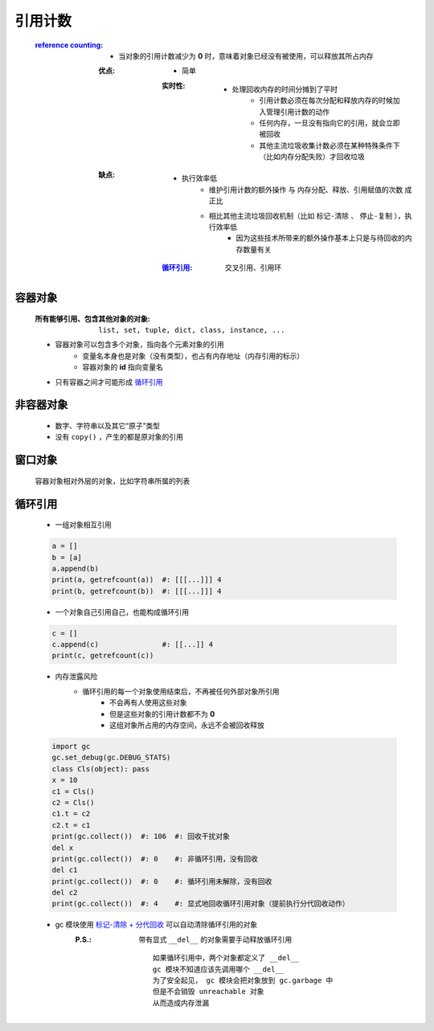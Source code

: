 引用计数
=======
    :`reference counting <reference_counting.py>`_:
        - 当对象的引用计数减少为 **0** 时，意味着对象已经没有被使用，可以释放其所占内存
        :优点:
            - 简单
            :实时性:
                - 处理回收内存的时间分摊到了平时
                    - 引用计数必须在每次分配和释放内存的时候加入管理引用计数的动作
                    - 任何内存，一旦没有指向它的引用，就会立即被回收
                    - 其他主流垃圾收集计数必须在某种特殊条件下（比如内存分配失败）才回收垃圾
        :缺点:
            - 执行效率低
                - ``维护引用计数的额外操作`` 与 ``内存分配、释放、引用赋值的次数`` 成正比
                - 相比其他主流垃圾回收机制（比如 ``标记-清除`` 、 ``停止-复制`` ），执行效率低
                    - 因为这些技术所带来的额外操作基本上只是与待回收的内存数量有关
            :循环引用_: 交叉引用、引用环


容器对象
--------
    :所有能够引用、包含其他对象的对象: ``list, set, tuple, dict, class, instance, ...``
    - 容器对象可以包含多个对象，指向各个元素对象的引用
        - 变量名本身也是对象（没有类型），也占有内存地址（内存引用的标示）
        - 容器对象的 **id** 指向变量名
    - 只有容器之间才可能形成 循环引用_


非容器对象
---------
    - 数字、字符串以及其它“原子”类型
    - 没有 ``copy()`` ，产生的都是原对象的引用


窗口对象
--------
    容器对象相对外层的对象，比如字符串所属的列表


循环引用
--------
    - 一组对象相互引用
    .. code-block:: python

        a = []
        b = [a]
        a.append(b)
        print(a, getrefcount(a))  #: [[[...]]] 4
        print(b, getrefcount(b))  #: [[[...]]] 4
    - 一个对象自己引用自己，也能构成循环引用
    .. code-block:: python

        c = []
        c.append(c)               #: [[...]] 4
        print(c, getrefcount(c))
    - 内存泄露风险
        - 循环引用的每一个对象使用结束后，不再被任何外部对象所引用
            - 不会再有人使用这些对象
            - 但是这些对象的引用计数都不为 **0**
            - 这组对象所占用的内存空间，永远不会被回收释放
    .. code-block:: python

        import gc
        gc.set_debug(gc.DEBUG_STATS)
        class Cls(object): pass
        x = 10
        c1 = Cls()
        c2 = Cls()
        c1.t = c2
        c2.t = c1
        print(gc.collect())  #: 106  #: 回收干扰对象
        del x
        print(gc.collect())  #: 0    #: 非循环引用，没有回收
        del c1
        print(gc.collect())  #: 0    #: 循环引用未解除，没有回收
        del c2
        print(gc.collect())  #: 4    #: 显式地回收循环引用对象（提前执行分代回收动作）
    - gc 模块使用 `标记-清除 + 分代回收 <垃圾回收.rst>`_ 可以自动清除循环引用的对象
        :P.S.: 带有显式 ``__del__`` 的对象需要手动释放循环引用
            ::
                如果循环引用中，两个对象都定义了 __del__
                gc 模块不知道应该先调用哪个 __del__
                为了安全起见， gc 模块会把对象放到 gc.garbage 中
                但是不会销毁 unreachable 对象
                从而造成内存泄漏
